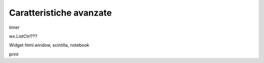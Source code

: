 ========================
Caratteristiche avanzate
========================



timer

wx.ListCtrl???

Widget html.window, scintilla, notebook

print
